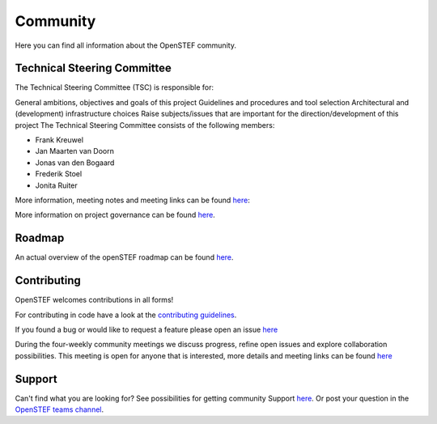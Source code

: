 .. comment:
    SPDX-FileCopyrightText: 2017-2025 Contributors to the OpenSTEF project <short.term.energy.forecasts@alliander.com>
    SPDX-License-Identifier: MPL-2.0

.. _community:

Community
=========
Here you can find all information about the OpenSTEF community.

Technical Steering Committee
----------------------------
The Technical Steering Committee (TSC) is responsible for:

General ambitions, objectives and goals of this project
Guidelines and procedures and tool selection
Architectural and (development) infrastructure choices
Raise subjects/issues that are important for the direction/development of this project
The Technical Steering Committee consists of the following members:

* Frank Kreuwel
* Jan Maarten van Doorn
* Jonas van den Bogaard
* Frederik Stoel
* Jonita Ruiter

More information, meeting notes and meeting links can be found `here <https://wiki.lfenergy.org/display/OS/OpenSTEF+Technical+Steering+Committee>`_:

More information on project governance can be found `here <https://github.com/OpenSTEF/.github/blob/main/PROJECT_GOVERNANCE.md>`_.

Roadmap
-------
An actual overview of the openSTEF roadmap can be found `here <https://wiki.lfenergy.org/display/OS/OpenSTEF+Roadmap>`_.

Contributing
------------
OpenSTEF welcomes contributions in all forms!

For contributing in code have a look at the `contributing guidelines <https://github.com/OpenSTEF/.github/blob/main/CONTRIBUTING.md>`_.

If you found a bug or would like to request a feature please open an issue `here <https://github.com/OpenSTEF/openstef/issues>`_

During the four-weekly community meetings we discuss progress, refine open issues and explore collaboration possibilities. This meeting is open for anyone that is interested, more details and meeting links can be found `here <https://wiki.lfenergy.org/display/OS/Biweekly+Refinement>`_

Support
-------
Can't find what you are looking for? See possibilities for getting community Support `here <https://github.com/OpenSTEF/.github/blob/main/SUPPORT.md>`_.
Or post your question in the `OpenSTEF teams channel <https://teams.microsoft.com/l/team/19%3ac08a513650524fc988afb296cd0358cc%40thread.tacv2/conversations?groupId=bfcb763a-3a97-4938-81d7-b14512aa537d&tenantId=697f104b-d7cb-48c8-ac9f-bd87105bafdc>`_.